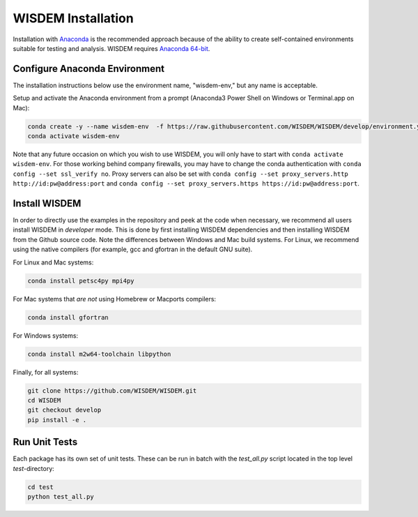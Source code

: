 WISDEM Installation
-------------------

Installation with `Anaconda <https://www.anaconda.com>`_ is the recommended approach because of the ability to create self-contained environments suitable for testing and analysis.  WISDEM requires `Anaconda 64-bit <https://www.anaconda.com/distribution/>`_.

Configure Anaconda Environment
^^^^^^^^^^^^^^^^^^^^^^^^^^^^^^

The installation instructions below use the environment name, "wisdem-env," but any name is acceptable.

Setup and activate the Anaconda environment from a prompt (Anaconda3 Power Shell on Windows or Terminal.app on Mac):

.. code-block:: bash

    conda create -y --name wisdem-env  -f https://raw.githubusercontent.com/WISDEM/WISDEM/develop/environment.yml python=3.9
    conda activate wisdem-env

Note that any future occasion on which you wish to use WISDEM, you will only have to start with ``conda activate wisdem-env``.  For those working behind company firewalls, you may have to change the conda authentication with ``conda config --set ssl_verify no``.  Proxy servers can also be set with ``conda config --set proxy_servers.http http://id:pw@address:port`` and ``conda config --set proxy_servers.https https://id:pw@address:port``.

Install WISDEM
^^^^^^^^^^^^^^

In order to directly use the examples in the repository and peek at the code when necessary, we recommend all users install WISDEM in *developer* mode.  This is done by first installing WISDEM dependencies and then installing WISDEM from the Github source code.  Note the differences between Windows and Mac build systems.  For Linux, we recommend using the native compilers (for example, gcc and gfortran in the default GNU suite).

For Linux and Mac systems:

.. code-block:: bash

    conda install petsc4py mpi4py

For Mac systems that *are not* using Homebrew or Macports compilers:

.. code-block:: bash

    conda install gfortran

For Windows systems:

.. code-block:: bash

    conda install m2w64-toolchain libpython

Finally, for all systems:

.. code-block:: bash

    git clone https://github.com/WISDEM/WISDEM.git
    cd WISDEM
    git checkout develop
    pip install -e .

Run Unit Tests
^^^^^^^^^^^^^^

Each package has its own set of unit tests.  These can be run in batch with the `test_all.py` script located in the top level `test`-directory:

.. code-block:: bash

    cd test
    python test_all.py
